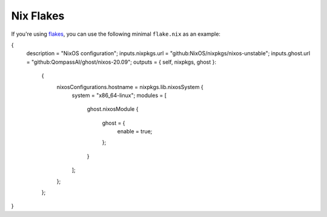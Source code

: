 .. flake.rst
.. Qompass AI Ghost Flake Docs
.. Copyright (C) 2025 Qompass AI, All rights reserved
.. ----------------------------------------

Nix Flakes
==========

If you're using `flakes <https://wiki.nixos.org/wiki/Flakes>`__, you can use
the following minimal ``flake.nix`` as an example:

.. code:: nix

{
  description = "NixOS configuration";
  inputs.nixpkgs.url = "github:NixOS/nixpkgs/nixos-unstable";
  inputs.ghost.url = "github:QompassAI/ghost/nixos-20.09";
  outputs = { self, nixpkgs, ghost }:
    {
      nixosConfigurations.hostname = nixpkgs.lib.nixosSystem {
        system = "x86_64-linux";
        modules = [
          ghost.nixosModule
          {
            ghost = {
              enable = true;
            };
          }
        ];
      };
    };
}

